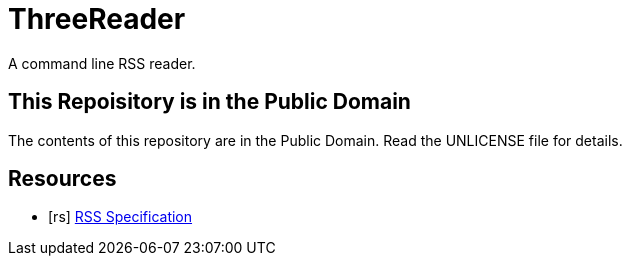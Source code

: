 = ThreeReader

A command line RSS reader.

== This Repoisitory is in the Public Domain

The contents of this repository are in the Public Domain. Read the UNLICENSE file for details.

[bibliography]
== Resources

* [[[rs]]] https://www.rssboard.org/rss-specification[RSS Specification]